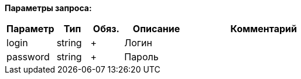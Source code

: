 *Параметры запроса:*

[cols="15,10,10,20,45",options="header",]
|===
|Параметр |Тип |Обяз. |Описание| Комментарий

|login |string |+ |Логин |

|password |string |+ |Пароль |
|===
